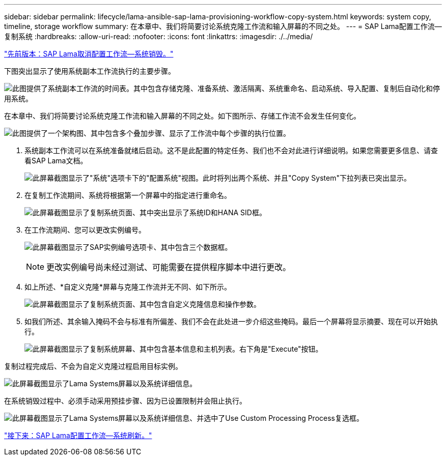 ---
sidebar: sidebar 
permalink: lifecycle/lama-ansible-sap-lama-provisioning-workflow-copy-system.html 
keywords: system copy, timeline, storage workflow 
summary: 在本章中、我们将简要讨论系统克隆工作流和输入屏幕的不同之处。 
---
= SAP Lama配置工作流—复制系统
:hardbreaks:
:allow-uri-read: 
:nofooter: 
:icons: font
:linkattrs: 
:imagesdir: ./../media/


link:lama-ansible-sap-lama-deprovisioning-workflow-system-destroy.html["先前版本：SAP Lama取消配置工作流—系统销毁。"]

[role="lead"]
下图突出显示了使用系统副本工作流执行的主要步骤。

image:lama-ansible-image40.png["此图提供了系统副本工作流的时间表。其中包含存储克隆、准备系统、激活隔离、系统重命名、启动系统、导入配置、复制后自动化和停用系统。"]

在本章中、我们将简要讨论系统克隆工作流和输入屏幕的不同之处。如下图所示、存储工作流不会发生任何变化。

image:lama-ansible-image41.png["此图提供了一个架构图、其中包含多个叠加步骤、显示了工作流中每个步骤的执行位置。"]

. 系统副本工作流可以在系统准备就绪后启动。这不是此配置的特定任务、我们也不会对此进行详细说明。如果您需要更多信息、请查看SAP Lama文档。
+
image:lama-ansible-image42.png["此屏幕截图显示了\"系统\"选项卡下的\"配置系统\"视图。此时将列出两个系统、并且\"Copy System\"下拉列表已突出显示。"]

. 在复制工作流期间、系统将根据第一个屏幕中的指定进行重命名。
+
image:lama-ansible-image43.png["此屏幕截图显示了复制系统页面、其中突出显示了系统ID和HANA SID框。"]

. 在工作流期间、您可以更改实例编号。
+
image:lama-ansible-image44.png["此屏幕截图显示了SAP实例编号选项卡、其中包含三个数据框。"]

+

NOTE: 更改实例编号尚未经过测试、可能需要在提供程序脚本中进行更改。

. 如上所述、*自定义克隆*屏幕与克隆工作流并无不同、如下所示。
+
image:lama-ansible-image45.png["此屏幕截图显示了复制系统页面、其中包含自定义克隆信息和操作参数。"]

. 如我们所述、其余输入掩码不会与标准有所偏差、我们不会在此处进一步介绍这些掩码。最后一个屏幕将显示摘要、现在可以开始执行。
+
image:lama-ansible-image46.png["此屏幕截图显示了复制系统屏幕、其中包含基本信息和主机列表。右下角是\"Execute\"按钮。"]



复制过程完成后、不会为自定义克隆过程启用目标实例。

image:lama-ansible-image47.png["此屏幕截图显示了Lama Systems屏幕以及系统详细信息。"]

在系统销毁过程中、必须手动采用预挂步骤、因为已设置限制并会阻止执行。

image:lama-ansible-image48.png["此屏幕截图显示了Lama Systems屏幕以及系统详细信息、并选中了Use Custom Processing Process复选框。"]

link:lama-ansible-sap-lama-provisioning-workflow-system-refresh.html["接下来：SAP Lama配置工作流—系统刷新。"]
